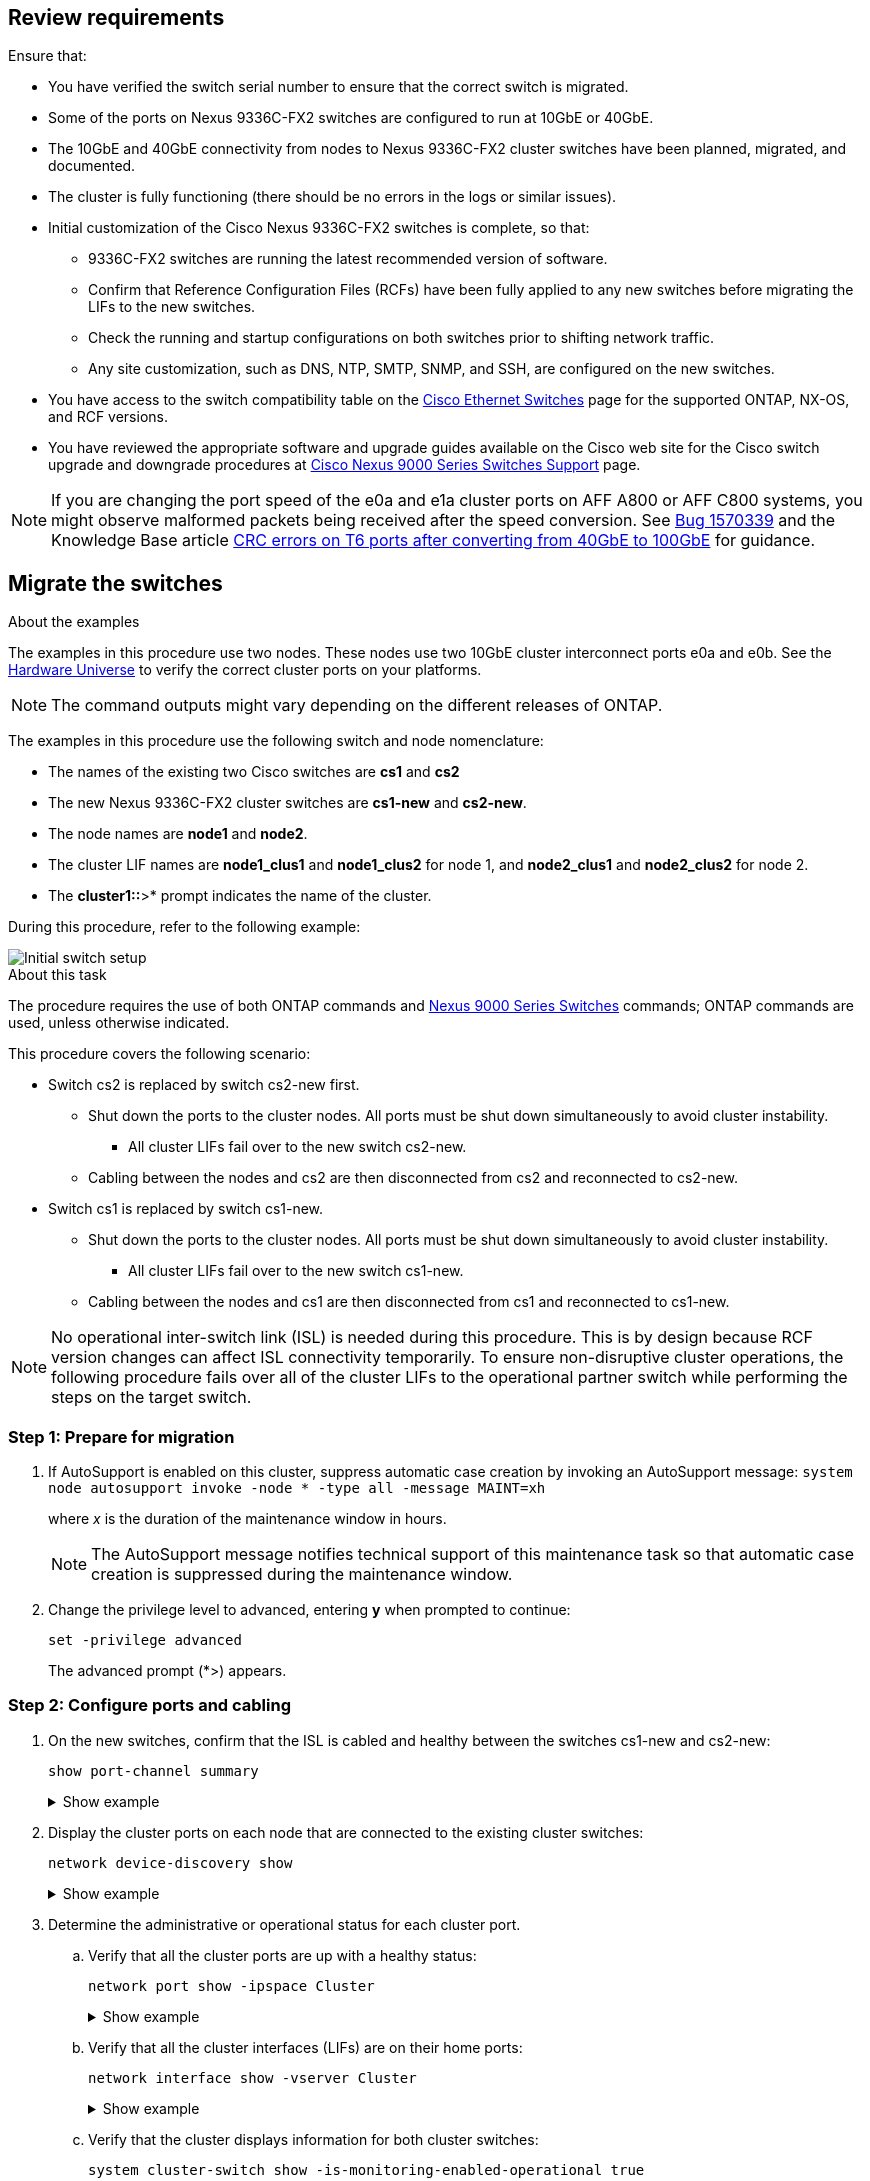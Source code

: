 
== Review requirements

Ensure that:

* You have verified the switch serial number to ensure that the correct switch is migrated. 
* Some of the ports on Nexus 9336C-FX2 switches are configured to run at 10GbE or 40GbE.
* The 10GbE and 40GbE connectivity from nodes to Nexus 9336C-FX2 cluster switches have been planned, migrated, and documented.
* The cluster is fully functioning (there should be no errors in the logs or similar issues).
* Initial customization of the Cisco Nexus 9336C-FX2 switches is complete, so that:
** 9336C-FX2 switches are running the latest recommended version of software.
** Confirm that Reference Configuration Files (RCFs) have been fully applied to any new switches before migrating the LIFs to the new switches.
** Check the running and startup configurations on both switches prior to shifting network traffic.
** Any site customization, such as DNS, NTP, SMTP, SNMP, and SSH, are configured on the new switches.
* You have access to the switch compatibility table on the https://mysupport.netapp.com/site/info/cisco-ethernet-switch[Cisco Ethernet Switches^] page for the supported ONTAP, NX-OS, and RCF versions.
* You have reviewed the appropriate software and upgrade guides available on the Cisco web site for the Cisco switch upgrade and downgrade procedures at https://www.cisco.com/c/en/us/support/switches/nexus-9000-series-switches/series.html[Cisco Nexus 9000 Series Switches Support^] page.

NOTE: If you are changing the port speed of the e0a and e1a cluster ports on AFF A800 or AFF C800 systems, you might observe malformed packets being received after the speed conversion. See  https://mysupport.netapp.com/site/bugs-online/product/ONTAP/BURT/1570339[Bug 1570339^] and the Knowledge Base article https://kb.netapp.com/onprem/ontap/hardware/CRC_errors_on_T6_ports_after_converting_from_40GbE_to_100GbE[CRC errors on T6 ports after converting from 40GbE to 100GbE^] for guidance.

== Migrate the switches

.About the examples
The examples in this procedure use two nodes. These nodes use two 10GbE cluster interconnect ports e0a and e0b. See the https://hwu.netapp.com/[Hardware Universe^] to verify the correct cluster ports on your platforms.

NOTE: The command outputs might vary depending on the different releases of ONTAP.

The examples in this procedure use the following switch and node nomenclature:

* The names of the existing two Cisco switches are *cs1* and *cs2*
* The new Nexus 9336C-FX2 cluster switches are *cs1-new* and *cs2-new*.
* The node names are *node1* and *node2*.
* The cluster LIF names are *node1_clus1* and *node1_clus2* for node 1, and *node2_clus1* and *node2_clus2* for node 2.
* The *cluster1::*>* prompt indicates the name of the cluster.

During this procedure, refer to the following example:

image::../media/Initial_setup.png[Initial switch setup]

.About this task

The procedure requires the use of both ONTAP commands and https://www.cisco.com/c/en/us/support/switches/nexus-9000-series-switches/series.html[Nexus 9000 Series Switches^] commands; ONTAP commands are used, unless otherwise indicated.

This procedure covers the following scenario:

* Switch cs2 is replaced by switch cs2-new first.
** Shut down the ports to the cluster nodes. All ports must be shut down simultaneously to avoid cluster instability. 
*** All cluster LIFs fail over to the new switch cs2-new.
** Cabling between the nodes and cs2 are then disconnected from cs2 and reconnected to cs2-new.

* Switch cs1 is replaced by switch cs1-new.
** Shut down the ports to the cluster nodes. All ports must be shut down simultaneously to avoid cluster instability. 
*** All cluster LIFs fail over to the new switch cs1-new.
** Cabling between the nodes and cs1 are then disconnected from cs1 and reconnected to cs1-new.

NOTE: No operational inter-switch link (ISL) is needed during this procedure. This is by design because RCF version changes can affect ISL connectivity temporarily. To ensure non-disruptive cluster operations, the following procedure fails over all of the cluster LIFs to the operational partner switch while performing the steps on the target switch.

=== Step 1: Prepare for migration

. If AutoSupport is enabled on this cluster, suppress automatic case creation by invoking an AutoSupport message: `system node autosupport invoke -node * -type all -message MAINT=xh`
+
where _x_ is the duration of the maintenance window in hours.
+
NOTE: The AutoSupport message notifies technical support of this maintenance task so that automatic case creation is suppressed during the maintenance window.

. Change the privilege level to advanced, entering *y* when prompted to continue: 
+
`set -privilege advanced`
+
The advanced prompt (*>) appears.

=== Step 2: Configure ports and cabling

. On the new switches, confirm that the ISL is cabled and healthy between the switches cs1-new and cs2-new: 
+
`show port-channel summary`
+
.Show example 
[%collapsible]
====
[subs=+quotes]
----
cs1-new# *show port-channel summary*
Flags:  D - Down        P - Up in port-channel (members)
        I - Individual  H - Hot-standby (LACP only)
        s - Suspended   r - Module-removed
        b - BFD Session Wait
        S - Switched    R - Routed
        U - Up (port-channel)
        p - Up in delay-lacp mode (member)
        M - Not in use. Min-links not met
--------------------------------------------------------------------------------
Group Port-       Type     Protocol  Member Ports
      Channel
--------------------------------------------------------------------------------
1     Po1(SU)     Eth      LACP      Eth1/35(P)   Eth1/36(P)

cs2-new# *show port-channel summary*
Flags:  D - Down        P - Up in port-channel (members)
        I - Individual  H - Hot-standby (LACP only)
        s - Suspended   r - Module-removed
        b - BFD Session Wait
        S - Switched    R - Routed
        U - Up (port-channel)
        p - Up in delay-lacp mode (member)
        M - Not in use. Min-links not met
--------------------------------------------------------------------------------
Group Port-       Type     Protocol  Member Ports
      Channel
--------------------------------------------------------------------------------
1     Po1(SU)     Eth      LACP      Eth1/35(P)   Eth1/36(P)
----
====

. Display the cluster ports on each node that are connected to the existing cluster switches: 
+
`network device-discovery show`
+
.Show example 
[%collapsible]
====
[subs=+quotes]
----
cluster1::*> *network device-discovery show -protocol cdp*
Node/       Local  Discovered
Protocol    Port   Device (LLDP: ChassisID)  Interface         Platform
----------- ------ ------------------------- ----------------  ----------------
node1      /cdp
            e0a    cs1                       Ethernet1/1        N5K-C5596UP
            e0b    cs2                       Ethernet1/2        N5K-C5596UP
node2      /cdp
            e0a    cs1                       Ethernet1/1        N5K-C5596UP
            e0b    cs2                       Ethernet1/2        N5K-C5596UP
----
====

. Determine the administrative or operational status for each cluster port.

.. Verify that all the cluster ports are up with a healthy status: 
+
`network port show -ipspace Cluster`
+
.Show example 
[%collapsible]
====
[subs=+quotes]
----
cluster1::*> *network port show -ipspace Cluster*

Node: node1
                                                                       Ignore
                                                  Speed(Mbps) Health   Health
Port      IPspace      Broadcast Domain Link MTU  Admin/Oper  Status   Status
--------- ------------ ---------------- ---- ---- ----------- -------- ------
e0a       Cluster      Cluster          up   9000  auto/10000 healthy  false
e0b       Cluster      Cluster          up   9000  auto/10000 healthy  false

Node: node2
                                                                       Ignore
                                                  Speed(Mbps) Health   Health
Port      IPspace      Broadcast Domain Link MTU  Admin/Oper  Status   Status
--------- ------------ ---------------- ---- ---- ----------- -------- ------
e0a       Cluster      Cluster          up   9000  auto/10000 healthy  false
e0b       Cluster      Cluster          up   9000  auto/10000 healthy  false
----
====

.. Verify that all the cluster interfaces (LIFs) are on their home ports: 
+
`network interface show -vserver Cluster`
+
.Show example 
[%collapsible]
====
[subs=+quotes]
----
cluster1::*> *network interface show -vserver Cluster*

            Logical      Status     Network            Current     Current Is
Vserver     Interface    Admin/Oper Address/Mask       Node        Port    Home
----------- -----------  ---------- ------------------ ----------- ------- ----
Cluster
            node1_clus1  up/up      169.254.209.69/16  node1       e0a     true
            node1_clus2  up/up      169.254.49.125/16  node1       e0b     true
            node2_clus1  up/up      169.254.47.194/16  node2       e0a     true
            node2_clus2  up/up      169.254.19.183/16  node2       e0b     true
----
====

.. Verify that the cluster displays information for both cluster switches: 
+
`system cluster-switch show -is-monitoring-enabled-operational true`
+
.Show example 
[%collapsible]
====
[subs=+quotes]
----
cluster1::*> *system cluster-switch show -is-monitoring-enabled-operational true*
Switch                      Type               Address          Model
--------------------------- ------------------ ---------------- ---------------
cs1                         cluster-network    10.233.205.92    N5K-C5596UP
      Serial Number: FOXXXXXXXGS
       Is Monitored: true
             Reason: None
   Software Version: Cisco Nexus Operating System (NX-OS) Software, Version
                     9.3(4)
     Version Source: CDP

cs2                         cluster-network     10.233.205.93   N5K-C5596UP
      Serial Number: FOXXXXXXXGD
       Is Monitored: true
             Reason: None
   Software Version: Cisco Nexus Operating System (NX-OS) Software, Version
                     9.3(4)
     Version Source: CDP
----
====

. [[step_4]]Disable auto-revert on the cluster LIFs. 
+
By disabling auto-revert for this procedure, the cluster LIFs will not automatically move back to their home port. They remain on the current port while it continues to be up and operational.
+
`network interface modify -vserver Cluster -lif * -auto-revert false`
+
NOTE: Disabling auto-revert ensures ONTAP only fails over the cluster LIFs when the switch ports are shutdown later. 

. On cluster switch cs2, shut down the ports connected to the cluster ports of *all* the nodes in order to fail over the cluster LIFs:
+
[subs=+quotes]
----
cs2# *configure*
cs2(config)# *interface eth1/1-1/2*
cs2(config-if-range)# *shutdown*
cs2(config-if-range)# *exit*
cs2(config)# *exit*
cs2#
----

. Verify that the cluster LIFs have failed over to the ports hosted on cluster switch cs1. This might take a few seconds.
+
`network interface show -vserver Cluster`
+
.Show example 
[%collapsible]
====
[subs=+quotes]
----
cluster1::*> *network interface show -vserver Cluster*
            Logical       Status     Network            Current    Current Is
Vserver     Interface     Admin/Oper Address/Mask       Node       Port    Home
----------- ------------- ---------- ------------------ ---------- ------- ----
Cluster
            node1_clus1   up/up      169.254.3.4/16     node1      e0a     true
            node1_clus2   up/up      169.254.3.5/16     node1      e0a     false
            node2_clus1   up/up      169.254.3.8/16     node2      e0a     true
            node2_clus2   up/up      169.254.3.9/16     node2      e0a     false
----
====

. Verify that the cluster is healthy: 
+
`cluster show`
+
.Show example 
[%collapsible]
====
[subs=+quotes]
----
cluster1::*> cluster show
Node       Health  Eligibility   Epsilon
---------- ------- ------------- -------
node1      true    true          false
node2      true    true          false
----
====

. If the cluster LIFs have failed over to switch cs1 and the cluster is healthy, go to <<step_10,Step. 10>>. If some cluster LIFs are not healthy or the cluster is unhealthy,  you can roll back the connectivity to the switch cs2, as follows:
.. Bring up the ports connected to the cluster ports of *all* the nodes:
+
[subs=+quotes]
----
cs2# *configure*
cs2(config)# *interface eth1/1-1/2*
cs2(config-if-range)# *no shutdown*
cs2(config-if-range)# *exit*
cs2(config)# *exit*
cs2#
----

.. Verify that the cluster LIFs have failed over to the ports hosted on cluster switch cs1. This might take a few seconds.
+
`network interface show -vserver Cluster`
+
.Show example 
[%collapsible]
====
[subs=+quotes]
----
cluster1::*> *network interface show -vserver Cluster*
            Logical       Status     Network            Current    Current Is
Vserver     Interface     Admin/Oper Address/Mask       Node       Port    Home
----------- ------------- ---------- ------------------ ---------- ------- ----
Cluster
            node1_clus1   up/up      169.254.3.4/16     node1      e0a     true
            node1_clus2   up/up      169.254.3.5/16     node1      e0a     false
            node2_clus1   up/up      169.254.3.8/16     node2      e0a     true
            node2_clus2   up/up      169.254.3.9/16     node2      e0a     false
----
====

.. Verify that the cluster is healthy: 
+
`cluster show`
+
.Show example 
[%collapsible]
====
[subs=+quotes]
----
cluster1::*> cluster show
Node       Health  Eligibility   Epsilon
---------- ------- ------------- -------
node1      true    true          false
node2      true    true          false
----
====

. Once you have restored LIF and cluster health, restart the process from <<step_4,Step. 4>>. 

. [[step_10]]Move all cluster node connection cables from the old cs2 switch to the new cs2-new switch.
+
*Cluster node connection cables moved to the cs2-new switch*
+
image::../media/new_switch_cs1.png[Cluster node connection cables moved to the cs2-new switch]

. Confirm the health of the network connections moved to cs2-new: 
+
`network port show -ipspace Cluster`
+
.Show example 
[%collapsible]
====
[subs=+quotes]
----
cluster1::*> *network port show -ipspace Cluster*

Node: node1
                                                                       Ignore
                                                  Speed(Mbps) Health   Health
Port      IPspace      Broadcast Domain Link MTU  Admin/Oper  Status   Status
--------- ------------ ---------------- ---- ---- ----------- -------- ------
e0a       Cluster      Cluster          up   9000  auto/10000 healthy  false
e0b       Cluster      Cluster          up   9000  auto/10000 healthy  false

Node: node2
                                                                       Ignore
                                                  Speed(Mbps) Health   Health
Port      IPspace      Broadcast Domain Link MTU  Admin/Oper  Status   Status
--------- ------------ ---------------- ---- ---- ----------- -------- ------
e0a       Cluster      Cluster          up   9000  auto/10000 healthy  false
e0b       Cluster      Cluster          up   9000  auto/10000 healthy  false
----
====
+
All cluster ports that were moved should be up.
+
. Check neighbor information on the cluster ports:
+
`network device-discovery show -protocol cdp`
+
.Show example 
[%collapsible]
====

[subs=+quotes]
----
cluster1::*> *network device-discovery show -protocol cdp*

Node/       Local  Discovered
Protocol    Port   Device (LLDP: ChassisID)  Interface      Platform
----------- ------ ------------------------- -------------  --------------
node1      /cdp
            e0a    cs1                       Ethernet1/1    N5K-C5596UP
            e0b    cs2-new                   Ethernet1/1/1  N9K-C9336C-FX2

node2      /cdp
            e0a    cs1                       Ethernet1/2    N5K-C5596UP
            e0b    cs2-new                   Ethernet1/1/2  N9K-C9336C-FX2
----
====
+
Verify that the moved cluster ports see the cs2-new switch as the neighbor.
+
. Confirm the switch port connections from switch cs2-new's perspective:
+
[subs=+quotes]
----
cs2-new# *show interface brief*
cs2-new# *show cdp neighbors*
----

. On cluster switch cs1, shut down the ports connected to the cluster ports of *all* the nodes in order to fail over the cluster LIFs.
+
[subs=+quotes]
----
cs1# *configure*
cs1(config)# *interface eth1/1-1/2*
cs1(config-if-range)# *shutdown*
cs1(config-if-range)# *exit*
cs1(config)# *exit*
cs1#
----
All cluster LIFs fail over to the cs2-new switch.

. Verify that the cluster LIFs have failed over to the ports hosted on switch cs2-new. This might take a few seconds: 
+
`network interface show -vserver Cluster`
+
.Show example 
[%collapsible]
====
[subs=+quotes]
----
cluster1::*> *network interface show -vserver Cluster*
            Logical      Status     Network            Current     Current Is
Vserver     Interfac     Admin/Oper Address/Mask       Node        Port    Home
----------- ------------ ---------- ------------------ ----------- ------- ----
Cluster
            node1_clus1  up/up      169.254.3.4/16     node1       e0b     false
            node1_clus2  up/up      169.254.3.5/16     node1       e0b     true
            node2_clus1  up/up      169.254.3.8/16     node2       e0b     false
            node2_clus2  up/up      169.254.3.9/16     node2       e0b     true
----
====

. Verify that the cluster is healthy: 
+
`cluster show`
+
.Show example 
[%collapsible]
====
[subs=+quotes]
----
cluster1::*> *cluster show*
Node       Health  Eligibility   Epsilon
---------- ------- ------------- -------
node1      true    true          false
node2      true    true          false
----
====

. Move the cluster node connection cables from cs1 to the new cs1-new switch.
+
*Cluster node connection cables moved to the cs1-new switch*
+
image::../media/new_switch_cs2.png[Cluster node connection cables moved to the cs1-new switch]

. Confirm the health of the network connections moved to cs1-new: 
+
`network port show -ipspace Cluster`
+
.Show example 
[%collapsible]
====
[subs=+quotes]
----
cluster1::*> *network port show -ipspace Cluster*

Node: node1
                                                                       Ignore
                                                  Speed(Mbps) Health   Health
Port      IPspace      Broadcast Domain Link MTU  Admin/Oper  Status   Status
--------- ------------ ---------------- ---- ---- ----------- -------- ------
e0a       Cluster      Cluster          up   9000  auto/10000 healthy  false
e0b       Cluster      Cluster          up   9000  auto/10000 healthy  false

Node: node2
                                                                       Ignore
                                                  Speed(Mbps) Health   Health
Port      IPspace      Broadcast Domain Link MTU  Admin/Oper  Status   Status
--------- ------------ ---------------- ---- ---- ----------- -------- ------
e0a       Cluster      Cluster          up   9000  auto/10000 healthy  false
e0b       Cluster      Cluster          up   9000  auto/10000 healthy  false
----
====
+
All cluster ports that were moved should be up.
+
. Check neighbor information on the cluster ports: 
+
`network device-discovery show`
+
.Show example 
[%collapsible]
====
[subs=+quotes]
----
cluster1::*> *network device-discovery show -protocol cdp*
Node/       Local  Discovered
Protocol    Port   Device (LLDP: ChassisID)  Interface       Platform
----------- ------ ------------------------- --------------  --------------
node1      /cdp
            e0a    cs1-new                   Ethernet1/1/1   N9K-C9336C-FX2
            e0b    cs2-new                   Ethernet1/1/2   N9K-C9336C-FX2

node2      /cdp
            e0a    cs1-new                   Ethernet1/1/1   N9K-C9336C-FX2
            e0b    cs2-new                   Ethernet1/1/2   N9K-C9336C-FX2
----
====
+
Verify that the moved cluster ports see the cs1-new switch as the neighbor.
+
. Confirm the switch port connections from switch cs1-new's perspective:
+
[subs=+quotes]
----
cs1-new# *show interface brief*
cs1-new# *show cdp neighbors*
----

. Verify that the ISL between cs1-new and cs2-new is still operational: 
+
`show port-channel summary`
+
.Show example 
[%collapsible]
====
[subs=+quotes]
----
cs1-new# *show port-channel summary*
Flags:  D - Down        P - Up in port-channel (members)
        I - Individual  H - Hot-standby (LACP only)
        s - Suspended   r - Module-removed
        b - BFD Session Wait
        S - Switched    R - Routed
        U - Up (port-channel)
        p - Up in delay-lacp mode (member)
        M - Not in use. Min-links not met
--------------------------------------------------------------------------------
Group Port-       Type     Protocol  Member Ports
      Channel
--------------------------------------------------------------------------------
1     Po1(SU)     Eth      LACP      Eth1/35(P)   Eth1/36(P)

cs2-new# *show port-channel summary*
Flags:  D - Down        P - Up in port-channel (members)
        I - Individual  H - Hot-standby (LACP only)
        s - Suspended   r - Module-removed
        b - BFD Session Wait
        S - Switched    R - Routed
        U - Up (port-channel)
        p - Up in delay-lacp mode (member)
        M - Not in use. Min-links not met
--------------------------------------------------------------------------------
Group Port-       Type     Protocol  Member Ports
      Channel
--------------------------------------------------------------------------------
1     Po1(SU)     Eth      LACP      Eth1/35(P)   Eth1/36(P)
----
====

=== Step 3: Verify the configuration

. Enable auto-revert on the cluster LIFs.
+
`network interface modify -vserver Cluster -lif * -auto-revert true`

. Verify that the cluster LIFs have reverted to their home ports (this might take a minute):
+
`network interface show -vserver Cluster`
+
If the cluster LIFs have not reverted to their home port, manually revert them: 
+
`network interface revert -vserver Cluster -lif *`

. Verify that the cluster is healthy: 
+
`cluster show`

. Verify the connectivity of the remote cluster interfaces: 
+
// start of tabbed content

[role="tabbed-block"]

====

.ONTAP 9.9.1 and later

--
You can use the `network interface check cluster-connectivity` command to start an accessibility check for cluster connectivity and then display the details: 

`network interface check cluster-connectivity start` and `network interface check cluster-connectivity show`

[subs=+quotes]
----
cluster1::*> *network interface check cluster-connectivity start*
----

*NOTE:* Wait for a number of seconds before running the `show` command to display the details.


[subs=+quotes]
----
cluster1::*> *network interface check cluster-connectivity show*
                                  Source          Destination       Packet
Node   Date                       LIF             LIF               Loss
------ -------------------------- --------------- ----------------- -----------
node1
       3/5/2022 19:21:18 -06:00   node1_clus2      node2_clus1      none
       3/5/2022 19:21:20 -06:00   node1_clus2      node2_clus2      none

node2
       3/5/2022 19:21:18 -06:00   node2_clus2      node1_clus1      none
       3/5/2022 19:21:20 -06:00   node2_clus2      node1_clus2      none
----
--

.All ONTAP releases
--
For all ONTAP releases, you can also use the `cluster ping-cluster -node <name>` command to check the connectivity:

`cluster ping-cluster -node <name>`


[subs=+quotes]
----
cluster1::*> *cluster ping-cluster -node node2*
Host is node2
Getting addresses from network interface table...
Cluster node1_clus1 169.254.209.69 node1     e0a
Cluster node1_clus2 169.254.49.125 node1     e0b
Cluster node2_clus1 169.254.47.194 node2     e0a
Cluster node2_clus2 169.254.19.183 node2     e0b
Local = 169.254.47.194 169.254.19.183
Remote = 169.254.209.69 169.254.49.125
Cluster Vserver Id = 4294967293
Ping status:
....
Basic connectivity succeeds on 4 path(s)
Basic connectivity fails on 0 path(s)
................
Detected 9000 byte MTU on 4 path(s):
    Local 169.254.19.183 to Remote 169.254.209.69
    Local 169.254.19.183 to Remote 169.254.49.125
    Local 169.254.47.194 to Remote 169.254.209.69
    Local 169.254.47.194 to Remote 169.254.49.125
Larger than PMTU communication succeeds on 4 path(s)
RPC status:
2 paths up, 0 paths down (tcp check)
2 paths up, 0 paths down (udp check)
----

--
====

// end of tabbed content

[start=5]
. [[step5]]If you suppressed automatic case creation, reenable it by invoking an AutoSupport message: `system node autosupport invoke -node * -type all -message MAINT=END`

.What's next?
link:../switch-cshm/config-overview.html[Configure switch health monitoring].

// Updates for GH #112, 2023-JUL-19
// Updates for AFFFASDOC-145, 2023-OCT-26
// Updates for GH issue #156, 2024-MAR-05
// Updates for GH issue #178, 2024-APR_22
// Updates for AFFFASDOC-216, 217, 2024-JUL-30
// Updates for GH issues #191, 192, 2024-JUN-19
// Updates for GH issue #210, 2024-OCT-08 
// Updates for GH issue #212, 2024-OCT-14
// Updates for AFFFASDOC-283, 2025-JAN-28
// Updates for GH issue #241, 2025-FEB-25